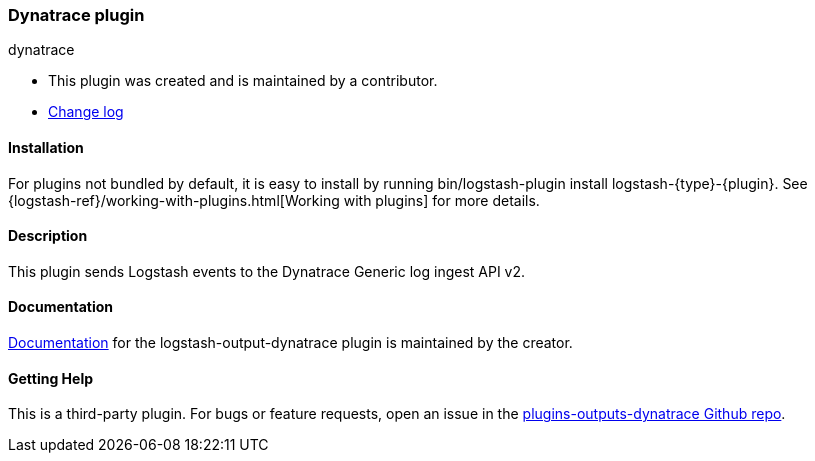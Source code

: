 :plugin: dynatrace
:type: output
:default_plugin: 0

///////////////////////////////////////////
REPLACES GENERATED VARIABLES
///////////////////////////////////////////
:changelog_url: https://github.com/dynatrace-oss/logstash-output-dynatrace/blob/master/CHANGELOG.md
:include_path: ../../../../logstash/docs/include
:gem: https://rubygems.org/gems/logstash-output-dynatrace
///////////////////////////////////////////
END - REPLACES GENERATED VARIABLES
///////////////////////////////////////////

[id="plugins-{type}s-{plugin}"]

=== Dynatrace plugin

[subs="attributes"]
++++
<titleabbrev>{plugin}</titleabbrev>
++++

* This plugin was created and is maintained by a contributor.
* {changelog_url}[Change log]

==== Installation

For plugins not bundled by default, it is easy to install by running
+bin/logstash-plugin install logstash-{type}-{plugin}+. See
{logstash-ref}/working-with-plugins.html[Working with plugins] for more details.

==== Description

This plugin sends Logstash events to the Dynatrace Generic log ingest API v2. 

==== Documentation
 
https://github.com/dynatrace-oss/logstash-output-dynatrace/blob/main/docs/index.asciidoc[
Documentation] for the logstash-{type}-{plugin} plugin is maintained by the creator.

==== Getting Help

This is a third-party plugin. For bugs or feature requests, open an issue in the
https://github.com/dynatrace-oss/logstash-output-dynatrace[plugins-{type}s-{plugin} Github repo].

